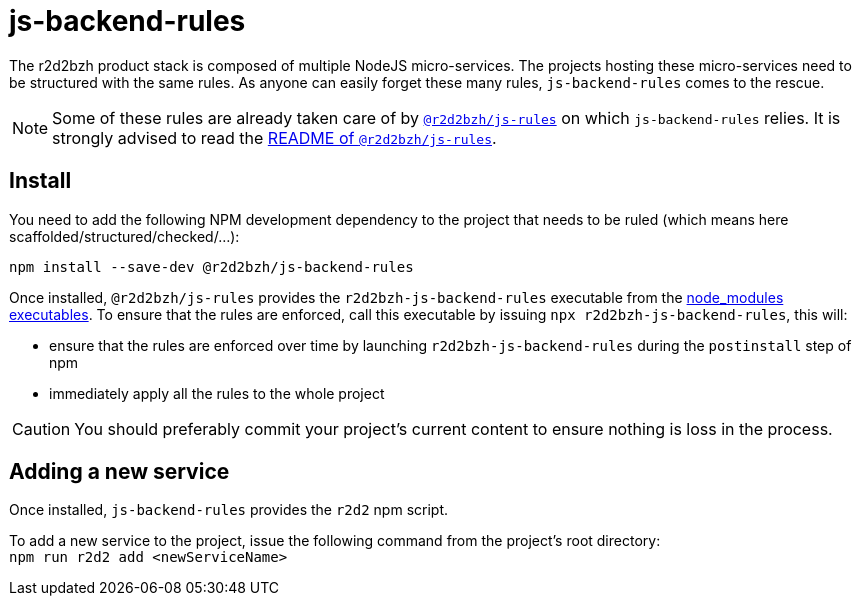 :source-highlighter: highlightjs
ifdef::env-github[]
:status:
:outfilesuffix: .adoc
:caution-caption: :fire:
:important-caption: :exclamation:
:note-caption: :paperclip:
:tip-caption: :bulb:
:warning-caption: :warning:
endif::[]

= js-backend-rules

The r2d2bzh product stack is composed of multiple NodeJS micro-services.
The projects hosting these micro-services need to be structured with the same rules.
As anyone can easily forget these many rules, `js-backend-rules` comes to the rescue.

[NOTE]
====
Some of these rules are already taken care of by https://github.com/r2d2bzh/js-rules[`@r2d2bzh/js-rules`] on which `js-backend-rules` relies.
It is strongly advised to read the https://github.com/r2d2bzh/js-rules/blob/master/README.adoc[README of `@r2d2bzh/js-rules`].
====

== Install

You need to add the following NPM development dependency to the project that needs to be ruled (which means here scaffolded/structured/checked/...):

`npm install --save-dev @r2d2bzh/js-backend-rules`

Once installed, `@r2d2bzh/js-rules` provides the `r2d2bzh-js-backend-rules` executable from the https://docs.npmjs.com/cli/v7/configuring-npm/folders#executables[node_modules executables].
To ensure that the rules are enforced, call this executable by issuing `npx r2d2bzh-js-backend-rules`, this will:

* ensure that the rules are enforced over time by launching `r2d2bzh-js-backend-rules` during the `postinstall` step of npm
* immediately apply all the rules to the whole project

CAUTION: You should preferably commit your project's current content to ensure nothing is loss in the process.

== Adding a new service

Once installed, `js-backend-rules` provides the `r2d2` npm script.

To add a new service to the project, issue the following command from the project's root directory: +
`npm run r2d2 add <newServiceName>`

